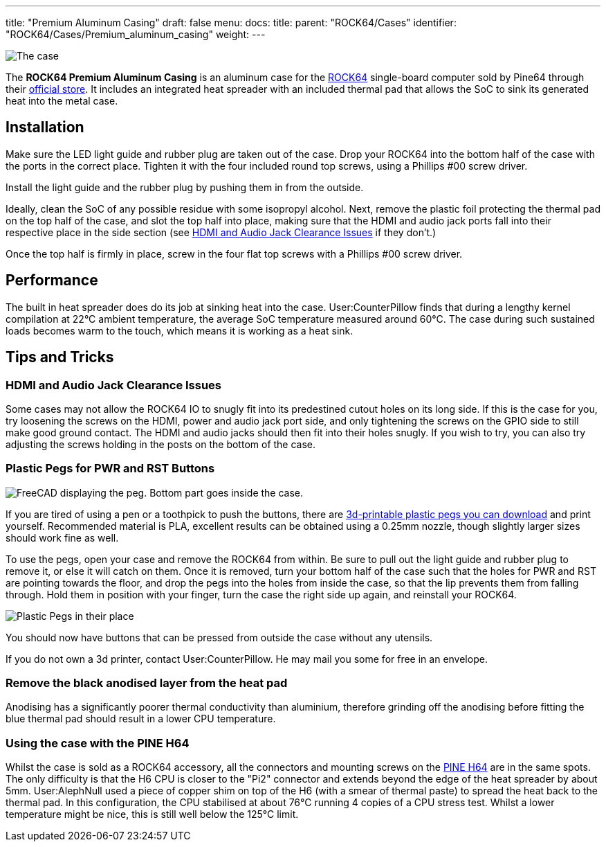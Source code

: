 ---
title: "Premium Aluminum Casing"
draft: false
menu:
  docs:
    title:
    parent: "ROCK64/Cases"
    identifier: "ROCK64/Cases/Premium_aluminum_casing"
    weight: 
---

image:/documentation/ROCK64/images/Rock64-Al-Case1-1.jpg[The case, fully assembled with a ROCK64 inside of it,title="The case, fully assembled with a ROCK64 inside of it"]

The *ROCK64 Premium Aluminum Casing* is an aluminum case for the link:/documentation/ROCK64[ROCK64] single-board computer sold by Pine64 through their https://pine64.com/product/model-b-premium-aluminum-casing/?v=0446c16e2e66[official store]. It includes an integrated heat spreader with an included thermal pad that allows the SoC to sink its generated heat into the metal case.

== Installation

Make sure the LED light guide and rubber plug are taken out of the case. Drop your ROCK64 into the bottom half of the case with the ports in the correct place. Tighten it with the four included round top screws, using a Phillips #00 screw driver.

Install the light guide and the rubber plug by pushing them in from the outside.

Ideally, clean the SoC of any possible residue with some isopropyl alcohol. Next, remove the plastic foil protecting the thermal pad on the top half of the case, and slot the top half into place, making sure that the HDMI and audio jack ports fall into their respective place in the side section (see link:#HDMI_and_Audio_Jack_Clearance_Issues[HDMI and Audio Jack Clearance Issues] if they don't.)

Once the top half is firmly in place, screw in the four flat top screws with a Phillips #00 screw driver.

== Performance

The built in heat spreader does do its job at sinking heat into the case. User:CounterPillow finds that during a lengthy kernel compilation at 22°C ambient temperature, the average SoC temperature measured around 60°C. The case during such sustained loads becomes warm to the touch, which means it is working as a heat sink.

== Tips and Tricks

=== HDMI and Audio Jack Clearance Issues

Some cases may not allow the ROCK64 IO to snugly fit into its predestined cutout holes on its long side. If this is the case for you, try loosening the screws on the HDMI, power and audio jack port side, and only tightening the screws on the GPIO side to still make good ground contact. The HDMI and audio jacks should then fit into their holes snugly. If you wish to try, you can also try adjusting the screws holding in the posts on the bottom of the case.

=== Plastic Pegs for PWR and RST Buttons

image:/documentation/ROCK64/images/Button_peg_cad.png[FreeCAD displaying the peg. Bottom part goes inside the case.,title="FreeCAD displaying the peg. Bottom part goes inside the case."]

If you are tired of using a pen or a toothpick to push the buttons, there are https://wiki.pine64.org/wiki/File:Button.zip[3d-printable plastic pegs you can download] and print yourself. Recommended material is PLA, excellent results can be obtained using a 0.25mm nozzle, though slightly larger sizes should work fine as well.

To use the pegs, open your case and remove the ROCK64 from within. Be sure to pull out the light guide and rubber plug to remove it, or else it will catch on them. Once it is removed, turn your bottom half of the case such that the holes for PWR and RST are pointing towards the floor, and drop the pegs into the holes from inside the case, so that the lip prevents them from falling through. Hold them in position with your finger, turn the case the right side up again, and reinstall your ROCK64.

image:/documentation/ROCK64/images/ROCK64_Aluminum_Casing_Plastic_Peg_Mod_Photo.jpeg[Plastic Pegs in their place,title="Plastic Pegs in their place"]

You should now have buttons that can be pressed from outside the case without any utensils.

If you do not own a 3d printer, contact User:CounterPillow. He may mail you some for free in an envelope.

=== Remove the black anodised layer from the heat pad

Anodising has a significantly poorer thermal conductivity than aluminium, therefore grinding off the anodising before fitting the blue thermal pad should result in a lower CPU temperature.

=== Using the case with the PINE H64

Whilst the case is sold as a ROCK64 accessory, all the connectors and mounting screws on the link:/documentation/PINE_H64_Model_B[PINE H64] are in the same spots. The only difficulty is that the H6 CPU is closer to the "Pi2" connector and extends beyond the edge of the heat spreader by about 5mm. User:AlephNull used a piece of copper shim on top of the H6 (with a smear of thermal paste) to spread the heat back to the thermal pad. In this configuration, the CPU stabilised at about 76°C running 4 copies of a CPU stress test. Whilst a lower temperature might be nice, this is still well below the 125°C limit.

